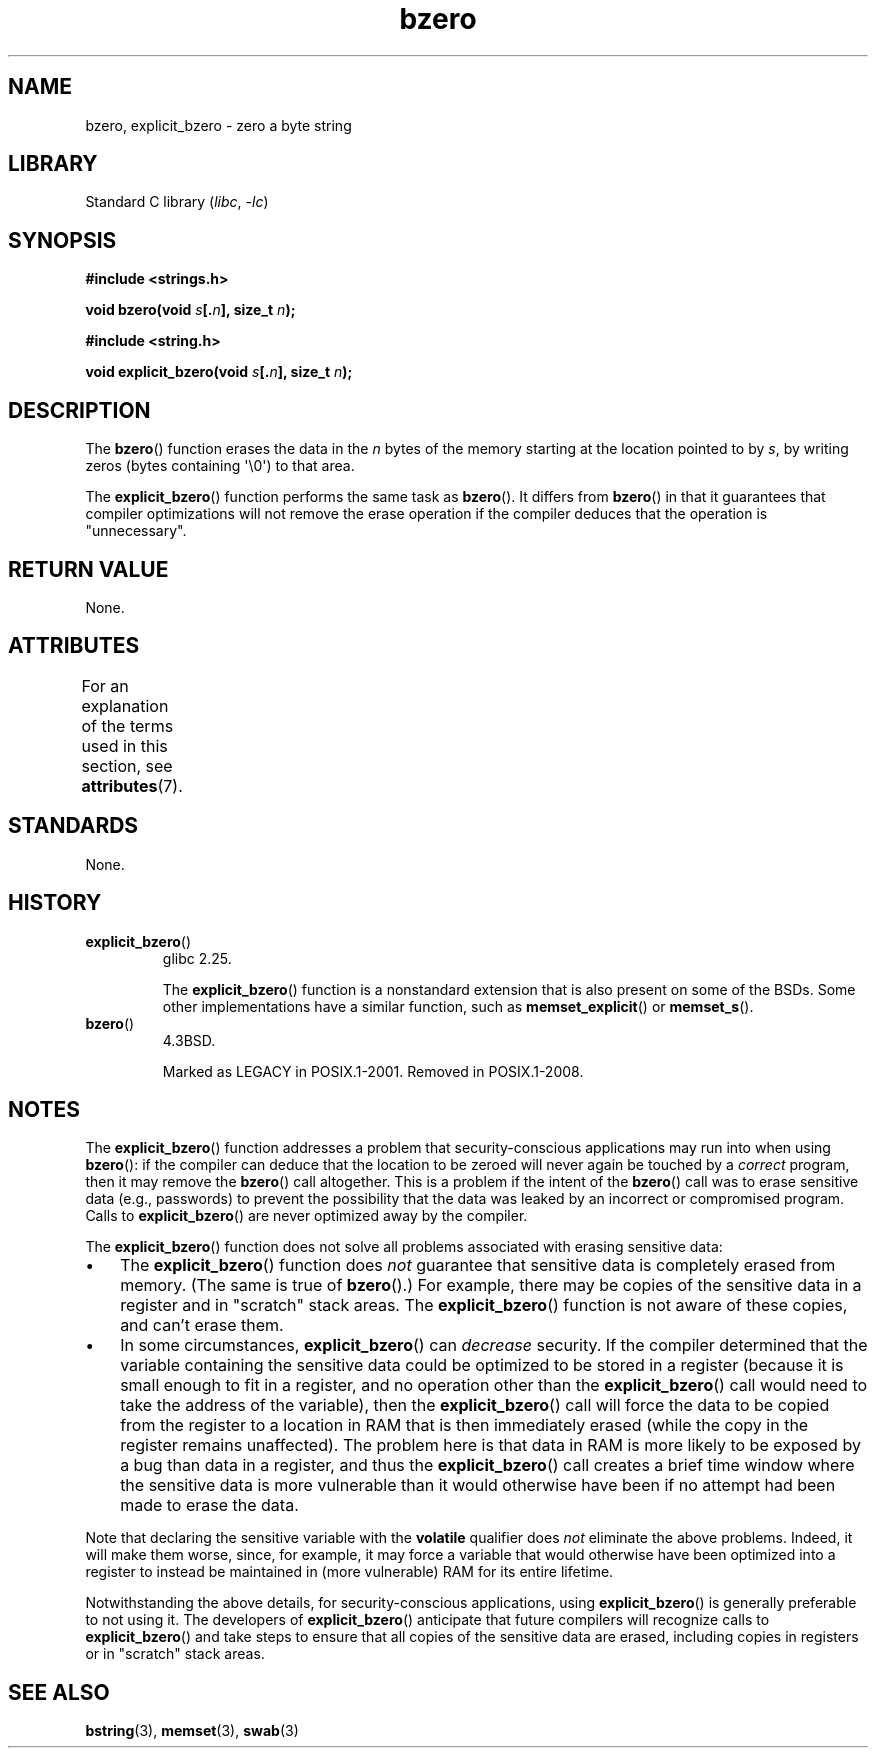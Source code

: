 '\" t
.\" Copyright (C) 2017 Michael Kerrisk <mtk.manpages@gmail.com>
.\"
.\" SPDX-License-Identifier: Linux-man-pages-copyleft
.\"
.TH bzero 3 (date) "Linux man-pages (unreleased)"
.SH NAME
bzero, explicit_bzero \- zero a byte string
.SH LIBRARY
Standard C library
.RI ( libc ,\~ \-lc )
.SH SYNOPSIS
.nf
.B #include <strings.h>
.P
.BI "void bzero(void " s [. n "], size_t " n );
.P
.B #include <string.h>
.P
.BI "void explicit_bzero(void " s [. n "], size_t " n );
.fi
.SH DESCRIPTION
The
.BR bzero ()
function erases the data in the
.I n
bytes of the memory starting at the location pointed to by
.IR s ,
by writing zeros (bytes containing \[aq]\[rs]0\[aq]) to that area.
.P
The
.BR explicit_bzero ()
function performs the same task as
.BR bzero ().
It differs from
.BR bzero ()
in that it guarantees that compiler optimizations will not remove the
erase operation if the compiler deduces that the operation is "unnecessary".
.SH RETURN VALUE
None.
.SH ATTRIBUTES
For an explanation of the terms used in this section, see
.BR attributes (7).
.TS
allbox;
lbx lb lb
l l l.
Interface	Attribute	Value
T{
.na
.nh
.BR bzero (),
.BR explicit_bzero ()
T}	Thread safety	MT-Safe
.TE
.SH STANDARDS
None.
.SH HISTORY
.TP
.BR explicit_bzero ()
glibc 2.25.
.IP
The
.BR explicit_bzero ()
function is a nonstandard extension that is also present on some of the BSDs.
Some other implementations have a similar function, such as
.BR memset_explicit ()
or
.BR memset_s ().
.TP
.BR bzero ()
4.3BSD.
.IP
Marked as LEGACY in POSIX.1-2001.
Removed in POSIX.1-2008.
.SH NOTES
The
.BR explicit_bzero ()
function addresses a problem that security-conscious applications
may run into when using
.BR bzero ():
if the compiler can deduce that the location to be zeroed will
never again be touched by a
.I correct
program, then it may remove the
.BR bzero ()
call altogether.
This is a problem if the intent of the
.BR bzero ()
call was to erase sensitive data (e.g., passwords)
to prevent the possibility that the data was leaked
by an incorrect or compromised program.
Calls to
.BR explicit_bzero ()
are never optimized away by the compiler.
.P
The
.BR explicit_bzero ()
function does not solve all problems associated with erasing sensitive data:
.IP \[bu] 3
The
.BR explicit_bzero ()
function does
.I not
guarantee that sensitive data is completely erased from memory.
(The same is true of
.BR bzero ().)
For example, there may be copies of the sensitive data in
a register and in "scratch" stack areas.
The
.BR explicit_bzero ()
function is not aware of these copies, and can't erase them.
.IP \[bu]
In some circumstances,
.BR explicit_bzero ()
can
.I decrease
security.
If the compiler determined that the variable containing the
sensitive data could be optimized to be stored in a register
(because it is small enough to fit in a register,
and no operation other than the
.BR explicit_bzero ()
call would need to take the address of the variable), then the
.BR explicit_bzero ()
call will force the data to be copied from the register
to a location in RAM that is then immediately erased
(while the copy in the register remains unaffected).
The problem here is that data in RAM is more likely to be exposed
by a bug than data in a register, and thus the
.BR explicit_bzero ()
call creates a brief time window where the sensitive data is more
vulnerable than it would otherwise have been
if no attempt had been made to erase the data.
.P
Note that declaring the sensitive variable with the
.B volatile
qualifier does
.I not
eliminate the above problems.
Indeed, it will make them worse, since, for example,
it may force a variable that would otherwise have been optimized
into a register to instead be maintained in (more vulnerable)
RAM for its entire lifetime.
.P
Notwithstanding the above details, for security-conscious applications, using
.BR explicit_bzero ()
is generally preferable to not using it.
The developers of
.BR explicit_bzero ()
anticipate that future compilers will recognize calls to
.BR explicit_bzero ()
and take steps to ensure that all copies of the sensitive data are erased,
including copies in registers or in "scratch" stack areas.
.SH SEE ALSO
.BR bstring (3),
.BR memset (3),
.BR swab (3)
